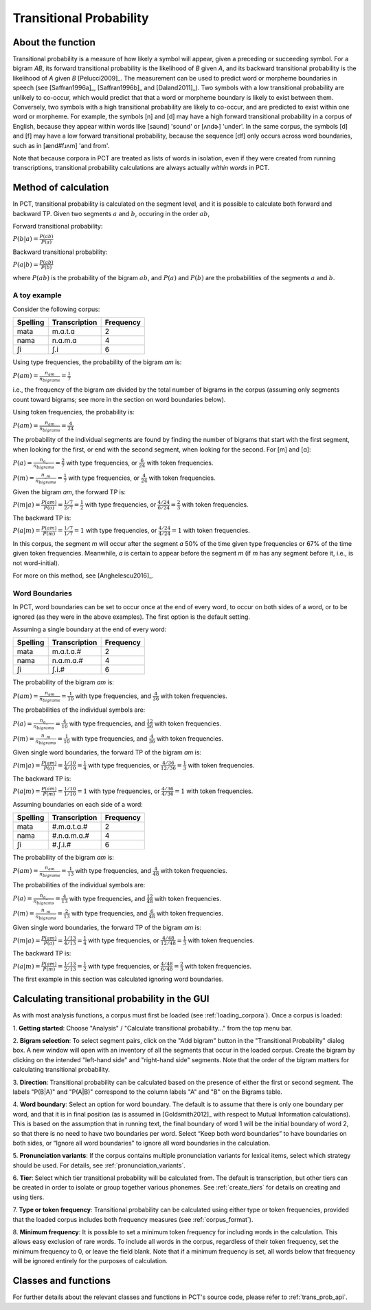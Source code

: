 .. _transitional_probability:

************************
Transitional Probability
************************

.. _about_tp:

About the function
------------------
Transitional probability is a measure of how likely a symbol will appear, given a
preceding or succeeding symbol. For a bigram `AB`, its forward transitional
probability is the likelihood of `B` given `A`, and its backward transitional
probability is the likelihood of `A` given `B` [Pelucci2009]_. The measurement can be used to predict
word or morpheme boundaries in speech (see [Saffran1996a]_, [Saffran1996b]_ and
[Daland2011]_). Two symbols with a low transitional probability are unlikely to
co-occur, which would predict that that a word or morpheme boundary is likely to
exist between them. Conversely, two symbols with a high transitional probability
are likely to co-occur, and are predicted to exist within one word or morpheme. For
example, the symbols [n] and [d] may have a high forward transitional probability in a corpus of English,
because they appear within words like [saʊnd] 'sound' or [ʌndɚ] 'under'. In the same corpus, the symbols
[d] and [f] may have a low forward transitional probability, because the sequence [df] only
occurs across word boundaries, such as in [ænd#fɹʌm] 'and from'.

Note that because corpora in PCT are treated as lists of words in isolation, even if they
were created from running transcriptions, transitional probability calculations are always actually
*within words* in PCT.

.. _tp_method:

Method of calculation
---------------------
In PCT, transitional probability is calculated on the segment level, and it is
possible to calculate both forward and backward TP. Given two segments :math:`a` and
:math:`b`, occuring in the order :math:`ab`,

Forward transitional probability:

:math:`P(b|a) = \frac{P(ab)}{P(a)}`

Backward transitional probability:

:math:`P(a|b) = \frac{P(ab)}{P(b)}`

where :math:`P(ab)` is the probability of the bigram :math:`ab`, and :math:`P(a)`
and :math:`P(b)` are the probabilities of the segments :math:`a` and
:math:`b`.

A toy example
`````````````
Consider the following corpus:

+----------+---------------+-----------+
| Spelling | Transcription | Frequency |
+==========+===============+===========+
| mata     | m.ɑ.t.ɑ       | 2         |
+----------+---------------+-----------+
| nama     | n.ɑ.m.ɑ       | 4         |
+----------+---------------+-----------+
| ʃi       | ʃ.i           | 6         |
+----------+---------------+-----------+

Using type frequencies, the probability of the bigram `ɑm` is:

:math:`P(am) = \frac{n_{am}}{n_{bigrams}} = \frac{1}{7}`

i.e., the frequency of the bigram `am` divided by the total number of bigrams in
the corpus (assuming only segments count toward bigrams; see more in the section 
on word boundaries below). 

Using token frequencies, the probability is:

:math:`P(am) = \frac{n_{am}}{n_{bigrams}} = \frac{4}{24}`

The probability of the individual segments are found by finding the number of bigrams
that start with the first segment, when looking for the first,
or end with the second segment, when looking for the second. For [m] and [ɑ]:

:math:`P(a) = \frac{n_{a\_}}{n_{bigrams}} = \frac{2}{7}` with type frequencies, or
:math:`\frac{6}{24}` with token frequencies.

:math:`P(m) = \frac{n_{\_m}}{n_{bigrams}} = \frac{1}{7}` with type frequencies, or
:math:`\frac{4}{24}` with token frequencies.

Given the bigram `am`, the forward TP is:

:math:`P(m|a) = \frac{P(am)}{P(a)} = \frac{1/7}{2/7} = \frac{1}{2}` with type frequencies, or
:math:`\frac{4/24}{6/24} = \frac{2}{3}` with token frequencies.

The backward TP is:

:math:`P(a|m) = \frac{P(am)}{P(m)} = \frac{1/7}{1/7} = 1` with type
frequencies, or :math:`\frac{4/24}{4/24} = 1` with token frequencies.

In this corpus, the segment `m` will occur after the segment `ɑ` 50% of the time given type frequencies or 67% of the time given token frequencies. Meanwhile, `ɑ` is certain to appear before the segment `m` (if `m` has any segment before it, i.e., is not word-initial).

For more on this method, see [Anghelescu2016]_.

Word Boundaries
```````````````
In PCT, word boundaries can be set to occur once at the end of every word, to occur
on both sides of a word, or to be ignored (as they were in the above examples). The first option is the default setting.

Assuming a single boundary at the end of every word:

+----------+---------------+-----------+
| Spelling | Transcription | Frequency |
+==========+===============+===========+
| mata     | m.ɑ.t.ɑ.#     | 2         |
+----------+---------------+-----------+
| nama     | n.ɑ.m.ɑ.#     | 4         |
+----------+---------------+-----------+
| ʃi       | ʃ.i.#         | 6         |
+----------+---------------+-----------+

The probability of the bigram `am` is:

:math:`P(am) = \frac{n_{am}}{n_{bigrams}} = \frac{1}{10}` with type frequencies,
and :math:`\frac{4}{36}` with token frequencies.

The probabilities of the individual symbols are:

:math:`P(a) = \frac{n_{a\_}}{n_{bigrams}} = \frac{4}{10}` with type frequencies, and
:math:`\frac{12}{36}` with token frequencies.

:math:`P(m) = \frac{n_{\_m}}{n_{bigrams}} = \frac{1}{10}` with type frequencies, and
:math:`\frac{4}{36}` with token frequencies.

Given single word boundaries, the forward TP of the bigram `am` is:

:math:`P(m|a) = \frac{P(am)}{P(a)} = \frac{1/10}{4/10} = \frac{1}{4}` with type frequencies, or
:math:`\frac{4/36}{12/36} = \frac{1}{3}` with token frequencies.

The backward TP is:

:math:`P(a|m) = \frac{P(am)}{P(m)} = \frac{1/10}{1/10} = 1` with type
frequencies, or :math:`\frac{4/36}{4/36} = 1` with token frequencies.

Assuming boundaries on each side of a word:

+----------+---------------+-----------+
| Spelling | Transcription | Frequency |
+==========+===============+===========+
| mata     | #.m.ɑ.t.ɑ.#   | 2         |
+----------+---------------+-----------+
| nama     | #.n.ɑ.m.ɑ.#   | 4         |
+----------+---------------+-----------+
| ʃi       | #.ʃ.i.#       | 6         |
+----------+---------------+-----------+

The probability of the bigram `am` is:

:math:`P(am) = \frac{n_{am}}{n_{bigrams}} = \frac{1}{13}` with type frequencies,
and :math:`\frac{4}{48}` with token frequencies.

The probabilities of the individual symbols are:

:math:`P(a) = \frac{n_{a\_}}{n_{bigrams}} = \frac{4}{13}` with type frequencies, and
:math:`\frac{12}{48}` with token frequencies.

:math:`P(m) = \frac{n_{\_m}}{n_{bigrams}} = \frac{2}{13}` with type frequencies, and
:math:`\frac{6}{48}` with token frequencies.

Given single word boundaries, the forward TP of the bigram `am` is:

:math:`P(m|a) = \frac{P(am)}{P(a)} = \frac{1/13}{4/13} = \frac{1}{4}` with type frequencies, or
:math:`\frac{4/48}{12/48} = \frac{1}{3}` with token frequencies.

The backward TP is:

:math:`P(a|m) = \frac{P(am)}{P(m)} = \frac{1/13}{2/13} = \frac{1}{2}` with type
frequencies, or :math:`\frac{4/48}{6/48} = \frac{2}{3}` with token frequencies.

The first example in this section was calculated ignoring word boundaries.

.. _tp_gui:

Calculating transitional probability in the GUI
-----------------------------------------------
As with most analysis functions, a corpus must first be loaded (see
:ref:`loading_corpora`). Once a corpus is loaded:

1. **Getting started**: Choose "Analysis" / "Calculate transitional
probability..." from the top menu bar.

2. **Bigram selection**: To select segment pairs, click on the "Add
bigram" button in the "Transitional Probability" dialog box. A new
window will open with an inventory of all the segments that occur in
the loaded corpus. Create the bigram by clicking on the intended
"left-hand side" and "right-hand side" segments. Note that the order
of the bigram matters for calculating transitional probability.

3. **Direction**: Transitional probability can be calculated based on the
presence of either the first or second segment. The labels "P(B|A)" and
"P(A|B)" correspond to the column labels "A" and "B" on the Bigrams table.

4. **Word boundary**: Select an option for word boundary. The default is to
assume that there is only one boundary per word, and that it is in final
position (as is assumed in [Goldsmith2012]_ with respect to Mutual Information calculations). 
This is based on the assumption
that in running text, the final boundary of word 1 will be the initial boundary
of word 2, so that there is no need to have two boundaries per word. Select
“Keep both word boundaries” to have boundaries on both sides, or “Ignore all
word boundaries” to ignore all word boundaries in the calculation.

5. **Pronunciation variants**: If the corpus contains multiple
pronunciation variants for lexical items, select which strategy should be
used. For details, see :ref:`pronunciation_variants`.

6. **Tier**: Select which tier transitional probability will be
calculated from. The default is transcription, but other tiers can be
created in order to isolate or group together various phonemes. See
:ref:`create_tiers` for details on creating and using tiers.

7. **Type or token frequency**: Transitional probability can be calculated
using either type or token frequencies, provided that the loaded corpus
includes both frequency measures (see :ref:`corpus_format`).

8. **Minimum frequency**: It is possible to set a minimum token frequency
for including words in the calculation. This allows easy exclusion of
rare words. To include all words in the corpus, regardless of their token
frequency, set the minimum frequency to 0, or leave the field blank. Note
that if a minimum frequency is set, all words below that frequency will be
ignored entirely for the purposes of calculation.

.. _tp_classes_and_functions:

Classes and functions
---------------------
For further details about the relevant classes and functions in PCT's
source code, please refer to :ref:`trans_prob_api`.

